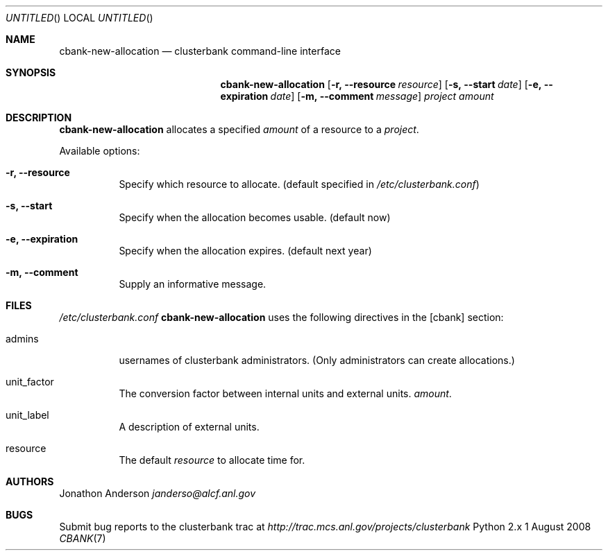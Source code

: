 .Dd 1 August 2008
.Os Python 2.x
.Dt CBANK 7 USD
.Sh NAME
.Nm cbank-new-allocation
.Nd clusterbank command-line interface
.Sh SYNOPSIS
.Nm
.Op Fl r, -resource Ar resource
.Op Fl s, -start Ar date
.Op Fl e, -expiration Ar date
.Op Fl m, -comment Ar message
.Ar project
.Ar amount
.Sh DESCRIPTION
.Nm
allocates a specified
.Ar amount
of a resource to a
.Ar project .
.Pp
Available options:
.Bl -tag
.It Fl r, -resource
Specify which resource to allocate. (default specified in
.Pa /etc/clusterbank.conf )
.It Fl s, -start
Specify when the allocation becomes usable. (default now)
.It Fl e, -expiration
Specify when the allocation expires. (default next year)
.It Fl m, -comment
Supply an informative message.
.El
.Sh FILES
.Pa /etc/clusterbank.conf
.Nm
uses the following directives in the [cbank] section:
.Bl -tag
.It admins
usernames of clusterbank administrators.
(Only administrators can create allocations.)
.It unit_factor
The conversion factor between internal units and external units.
.Ar amount .
.It unit_label
A description of external units.
.It resource
The default
.Ar resource
to allocate time for.
.El
.Sh AUTHORS
.An Jonathon Anderson
.Ad janderso@alcf.anl.gov
.Sh BUGS
Submit bug reports to the clusterbank trac at
.Ad http://trac.mcs.anl.gov/projects/clusterbank
